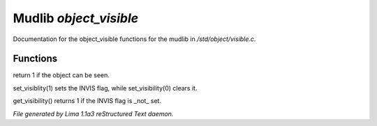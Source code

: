 Mudlib *object_visible*
************************

Documentation for the object_visible functions for the mudlib in */std/object/visible.c*.

Functions
=========
.. c:function:: int is_visible()

return 1 if the object can be seen.


.. c:function:: void set_visibility(int x)

set_visiblity(1) sets the INVIS flag, while set_visibility(0) clears it.


.. c:function:: int get_visibility()

get_visibility() returns 1 if the INVIS flag is _not_ set.



*File generated by Lima 1.1a3 reStructured Text daemon.*
